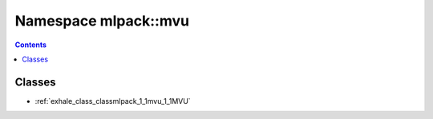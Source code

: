 
.. _namespace_mlpack__mvu:

Namespace mlpack::mvu
=====================


.. contents:: Contents
   :local:
   :backlinks: none





Classes
-------


- :ref:`exhale_class_classmlpack_1_1mvu_1_1MVU`
